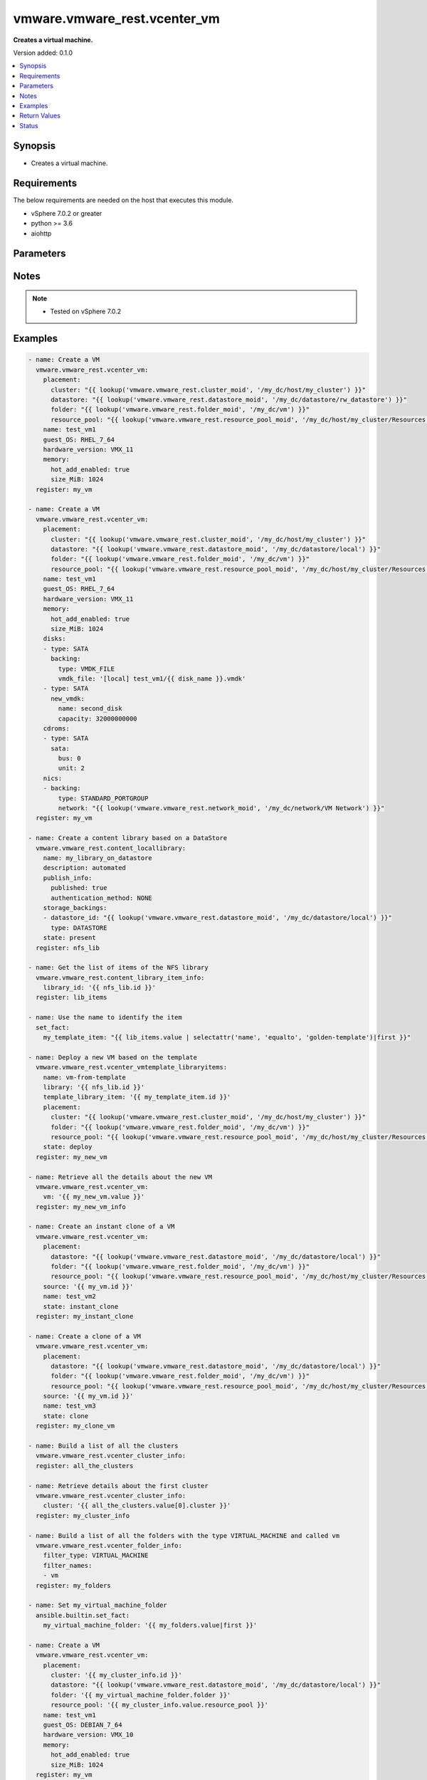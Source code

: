 .. _vmware.vmware_rest.vcenter_vm_module:


*****************************
vmware.vmware_rest.vcenter_vm
*****************************

**Creates a virtual machine.**


Version added: 0.1.0

.. contents::
   :local:
   :depth: 1


Synopsis
--------
- Creates a virtual machine.



Requirements
------------
The below requirements are needed on the host that executes this module.

- vSphere 7.0.2 or greater
- python >= 3.6
- aiohttp


Parameters
----------

.. raw:: html

    <table  border=0 cellpadding=0 class="documentation-table">
        <tr>
            <th colspan="1">Parameter</th>
            <th>Choices/<font color="blue">Defaults</font></th>
            <th width="100%">Comments</th>
        </tr>
            <tr>
                <td colspan="1">
                    <div class="ansibleOptionAnchor" id="parameter-"></div>
                    <b>bios_uuid</b>
                    <a class="ansibleOptionLink" href="#parameter-" title="Permalink to this option"></a>
                    <div style="font-size: small">
                        <span style="color: purple">string</span>
                    </div>
                </td>
                <td>
                </td>
                <td>
                        <div>128-bit SMBIOS UUID of a virtual machine represented as a hexadecimal string in &quot;12345678-abcd-1234-cdef-123456789abc&quot; format.</div>
                </td>
            </tr>
            <tr>
                <td colspan="1">
                    <div class="ansibleOptionAnchor" id="parameter-"></div>
                    <b>boot</b>
                    <a class="ansibleOptionLink" href="#parameter-" title="Permalink to this option"></a>
                    <div style="font-size: small">
                        <span style="color: purple">dictionary</span>
                    </div>
                </td>
                <td>
                </td>
                <td>
                        <div>Boot configuration.</div>
                        <div>Valid attributes are:</div>
                        <div>- <code>type</code> (str): The <code>type</code> defines the valid firmware types for a virtual machine. ([&#x27;present&#x27;])</div>
                        <div>- Accepted values:</div>
                        <div>- BIOS</div>
                        <div>- EFI</div>
                        <div>- <code>efi_legacy_boot</code> (bool): Flag indicating whether to use EFI legacy boot mode. ([&#x27;present&#x27;])</div>
                        <div>- <code>network_protocol</code> (str): The <code>network_protocol</code> defines the valid network boot protocols supported when booting a virtual machine with {@link Type#EFI} firmware over the network. ([&#x27;present&#x27;])</div>
                        <div>- Accepted values:</div>
                        <div>- IPV4</div>
                        <div>- IPV6</div>
                        <div>- <code>delay</code> (int): Delay in milliseconds before beginning the firmware boot process when the virtual machine is powered on.  This delay may be used to provide a time window for users to connect to the virtual machine console and enter BIOS setup mode. ([&#x27;present&#x27;])</div>
                        <div>- <code>retry</code> (bool): Flag indicating whether the virtual machine should automatically retry the boot process after a failure. ([&#x27;present&#x27;])</div>
                        <div>- <code>retry_delay</code> (int): Delay in milliseconds before retrying the boot process after a failure; applicable only when {@link Info#retry} is true. ([&#x27;present&#x27;])</div>
                        <div>- <code>enter_setup_mode</code> (bool): Flag indicating whether the firmware boot process should automatically enter setup mode the next time the virtual machine boots.  Note that this flag will automatically be reset to false once the virtual machine enters setup mode. ([&#x27;present&#x27;])</div>
                </td>
            </tr>
            <tr>
                <td colspan="1">
                    <div class="ansibleOptionAnchor" id="parameter-"></div>
                    <b>boot_devices</b>
                    <a class="ansibleOptionLink" href="#parameter-" title="Permalink to this option"></a>
                    <div style="font-size: small">
                        <span style="color: purple">list</span>
                         / <span style="color: purple">elements=dictionary</span>
                    </div>
                </td>
                <td>
                </td>
                <td>
                        <div>Boot device configuration.</div>
                        <div>Valid attributes are:</div>
                        <div>- <code>type</code> (str): The <code>type</code> defines the valid device types that may be used as bootable devices. ([&#x27;present&#x27;])</div>
                        <div>This key is required with [&#x27;present&#x27;].</div>
                        <div>- Accepted values:</div>
                        <div>- CDROM</div>
                        <div>- DISK</div>
                        <div>- ETHERNET</div>
                        <div>- FLOPPY</div>
                </td>
            </tr>
            <tr>
                <td colspan="1">
                    <div class="ansibleOptionAnchor" id="parameter-"></div>
                    <b>cdroms</b>
                    <a class="ansibleOptionLink" href="#parameter-" title="Permalink to this option"></a>
                    <div style="font-size: small">
                        <span style="color: purple">list</span>
                         / <span style="color: purple">elements=dictionary</span>
                    </div>
                </td>
                <td>
                </td>
                <td>
                        <div>List of CD-ROMs.</div>
                        <div>Valid attributes are:</div>
                        <div>- <code>type</code> (str): The <code>host_bus_adapter_type</code> defines the valid types of host bus adapters that may be used for attaching a Cdrom to a virtual machine. ([&#x27;present&#x27;])</div>
                        <div>- Accepted values:</div>
                        <div>- IDE</div>
                        <div>- SATA</div>
                        <div>- <code>ide</code> (dict): Address for attaching the device to a virtual IDE adapter. ([&#x27;present&#x27;])</div>
                        <div>- Accepted keys:</div>
                        <div>- primary (boolean): Flag specifying whether the device should be attached to the primary or secondary IDE adapter of the virtual machine.</div>
                        <div>- master (boolean): Flag specifying whether the device should be the master or slave device on the IDE adapter.</div>
                        <div>- <code>sata</code> (dict): Address for attaching the device to a virtual SATA adapter. ([&#x27;present&#x27;])</div>
                        <div>- Accepted keys:</div>
                        <div>- bus (integer): Bus number of the adapter to which the device should be attached.</div>
                        <div>- unit (integer): Unit number of the device.</div>
                        <div>- <code>backing</code> (dict): Physical resource backing for the virtual CD-ROM device. ([&#x27;present&#x27;])</div>
                        <div>- Accepted keys:</div>
                        <div>- type (string): The <code>backing_type</code> defines the valid backing types for a virtual CD-ROM device.</div>
                        <div>Accepted value for this field:</div>
                        <div>- <code>CLIENT_DEVICE</code></div>
                        <div>- <code>HOST_DEVICE</code></div>
                        <div>- <code>ISO_FILE</code></div>
                        <div>- iso_file (string): Path of the image file that should be used as the virtual CD-ROM device backing.</div>
                        <div>- host_device (string): Name of the device that should be used as the virtual CD-ROM device backing.</div>
                        <div>- device_access_type (string): The <code>device_access_type</code> defines the valid device access types for a physical device packing of a virtual CD-ROM device.</div>
                        <div>Accepted value for this field:</div>
                        <div>- <code>EMULATION</code></div>
                        <div>- <code>PASSTHRU</code></div>
                        <div>- <code>PASSTHRU_EXCLUSIVE</code></div>
                        <div>- <code>start_connected</code> (bool): Flag indicating whether the virtual device should be connected whenever the virtual machine is powered on. ([&#x27;present&#x27;])</div>
                        <div>- <code>allow_guest_control</code> (bool): Flag indicating whether the guest can connect and disconnect the device. ([&#x27;present&#x27;])</div>
                </td>
            </tr>
            <tr>
                <td colspan="1">
                    <div class="ansibleOptionAnchor" id="parameter-"></div>
                    <b>cpu</b>
                    <a class="ansibleOptionLink" href="#parameter-" title="Permalink to this option"></a>
                    <div style="font-size: small">
                        <span style="color: purple">dictionary</span>
                    </div>
                </td>
                <td>
                </td>
                <td>
                        <div>CPU configuration.</div>
                        <div>Valid attributes are:</div>
                        <div>- <code>count</code> (int): New number of CPU cores.  The number of CPU cores in the virtual machine must be a multiple of the number of cores per socket. The supported range of CPU counts is constrained by the configured guest operating system and virtual hardware version of the virtual machine. If the virtual machine is running, the number of CPU cores may only be increased if {@link Info#hotAddEnabled} is true, and may only be decreased if {@link Info#hotRemoveEnabled} is true. ([&#x27;present&#x27;])</div>
                        <div>- <code>cores_per_socket</code> (int): New number of CPU cores per socket.  The number of CPU cores in the virtual machine must be a multiple of the number of cores per socket. ([&#x27;present&#x27;])</div>
                        <div>- <code>hot_add_enabled</code> (bool): Flag indicating whether adding CPUs while the virtual machine is running is enabled. This field may only be modified if the virtual machine is powered off. ([&#x27;present&#x27;])</div>
                        <div>- <code>hot_remove_enabled</code> (bool): Flag indicating whether removing CPUs while the virtual machine is running is enabled. This field may only be modified if the virtual machine is powered off. ([&#x27;present&#x27;])</div>
                </td>
            </tr>
            <tr>
                <td colspan="1">
                    <div class="ansibleOptionAnchor" id="parameter-"></div>
                    <b>datastore</b>
                    <a class="ansibleOptionLink" href="#parameter-" title="Permalink to this option"></a>
                    <div style="font-size: small">
                        <span style="color: purple">string</span>
                    </div>
                </td>
                <td>
                </td>
                <td>
                        <div>Identifier of the datastore on which the virtual machine&#x27;s configuration state is stored.</div>
                </td>
            </tr>
            <tr>
                <td colspan="1">
                    <div class="ansibleOptionAnchor" id="parameter-"></div>
                    <b>datastore_path</b>
                    <a class="ansibleOptionLink" href="#parameter-" title="Permalink to this option"></a>
                    <div style="font-size: small">
                        <span style="color: purple">string</span>
                    </div>
                </td>
                <td>
                </td>
                <td>
                        <div>Datastore path for the virtual machine&#x27;s configuration file in the format &quot;[datastore name] path&quot;.  For example &quot;[storage1] Test-VM/Test-VM.vmx&quot;.</div>
                </td>
            </tr>
            <tr>
                <td colspan="1">
                    <div class="ansibleOptionAnchor" id="parameter-"></div>
                    <b>disconnect_all_nics</b>
                    <a class="ansibleOptionLink" href="#parameter-" title="Permalink to this option"></a>
                    <div style="font-size: small">
                        <span style="color: purple">boolean</span>
                    </div>
                </td>
                <td>
                        <ul style="margin: 0; padding: 0"><b>Choices:</b>
                                    <li>no</li>
                                    <li>yes</li>
                        </ul>
                </td>
                <td>
                        <div>Indicates whether all NICs on the destination virtual machine should be disconnected from the newtwork</div>
                </td>
            </tr>
            <tr>
                <td colspan="1">
                    <div class="ansibleOptionAnchor" id="parameter-"></div>
                    <b>disks</b>
                    <a class="ansibleOptionLink" href="#parameter-" title="Permalink to this option"></a>
                    <div style="font-size: small">
                        <span style="color: purple">list</span>
                         / <span style="color: purple">elements=dictionary</span>
                    </div>
                </td>
                <td>
                </td>
                <td>
                        <div>Individual disk relocation map.</div>
                        <div>Valid attributes are:</div>
                        <div>- <code>type</code> (str): The <code>host_bus_adapter_type</code> defines the valid types of host bus adapters that may be used for attaching a virtual storage device to a virtual machine. ([&#x27;present&#x27;])</div>
                        <div>- Accepted values:</div>
                        <div>- IDE</div>
                        <div>- SATA</div>
                        <div>- SCSI</div>
                        <div>- <code>ide</code> (dict): Address for attaching the device to a virtual IDE adapter. ([&#x27;present&#x27;])</div>
                        <div>- Accepted keys:</div>
                        <div>- primary (boolean): Flag specifying whether the device should be attached to the primary or secondary IDE adapter of the virtual machine.</div>
                        <div>- master (boolean): Flag specifying whether the device should be the master or slave device on the IDE adapter.</div>
                        <div>- <code>scsi</code> (dict): Address for attaching the device to a virtual SCSI adapter. ([&#x27;present&#x27;])</div>
                        <div>- Accepted keys:</div>
                        <div>- bus (integer): Bus number of the adapter to which the device should be attached.</div>
                        <div>- unit (integer): Unit number of the device.</div>
                        <div>- <code>sata</code> (dict): Address for attaching the device to a virtual SATA adapter. ([&#x27;present&#x27;])</div>
                        <div>- Accepted keys:</div>
                        <div>- bus (integer): Bus number of the adapter to which the device should be attached.</div>
                        <div>- unit (integer): Unit number of the device.</div>
                        <div>- <code>backing</code> (dict): Existing physical resource backing for the virtual disk. Exactly one of <code>#backing</code> or <code>#new_vmdk</code> must be specified. ([&#x27;present&#x27;])</div>
                        <div>- Accepted keys:</div>
                        <div>- type (string): The <code>backing_type</code> defines the valid backing types for a virtual disk.</div>
                        <div>Accepted value for this field:</div>
                        <div>- <code>VMDK_FILE</code></div>
                        <div>- vmdk_file (string): Path of the VMDK file backing the virtual disk.</div>
                        <div>- <code>new_vmdk</code> (dict): Specification for creating a new VMDK backing for the virtual disk.  Exactly one of <code>#backing</code> or <code>#new_vmdk</code> must be specified. ([&#x27;present&#x27;])</div>
                        <div>- Accepted keys:</div>
                        <div>- name (string): Base name of the VMDK file.  The name should not include the &#x27;.vmdk&#x27; file extension.</div>
                        <div>- capacity (integer): Capacity of the virtual disk backing in bytes.</div>
                        <div>- storage_policy (object): The <code>storage_policy_spec</code> {@term structure} contains information about the storage policy that is to be associated the with VMDK file.</div>
                </td>
            </tr>
            <tr>
                <td colspan="1">
                    <div class="ansibleOptionAnchor" id="parameter-"></div>
                    <b>disks_to_remove</b>
                    <a class="ansibleOptionLink" href="#parameter-" title="Permalink to this option"></a>
                    <div style="font-size: small">
                        <span style="color: purple">list</span>
                         / <span style="color: purple">elements=string</span>
                    </div>
                </td>
                <td>
                </td>
                <td>
                        <div>Set of Disks to Remove.</div>
                </td>
            </tr>
            <tr>
                <td colspan="1">
                    <div class="ansibleOptionAnchor" id="parameter-"></div>
                    <b>disks_to_update</b>
                    <a class="ansibleOptionLink" href="#parameter-" title="Permalink to this option"></a>
                    <div style="font-size: small">
                        <span style="color: purple">dictionary</span>
                    </div>
                </td>
                <td>
                </td>
                <td>
                        <div>Map of Disks to Update.</div>
                </td>
            </tr>
            <tr>
                <td colspan="1">
                    <div class="ansibleOptionAnchor" id="parameter-"></div>
                    <b>floppies</b>
                    <a class="ansibleOptionLink" href="#parameter-" title="Permalink to this option"></a>
                    <div style="font-size: small">
                        <span style="color: purple">list</span>
                         / <span style="color: purple">elements=dictionary</span>
                    </div>
                </td>
                <td>
                </td>
                <td>
                        <div>List of floppy drives.</div>
                        <div>Valid attributes are:</div>
                        <div>- <code>backing</code> (dict): Physical resource backing for the virtual floppy drive. ([&#x27;present&#x27;])</div>
                        <div>- Accepted keys:</div>
                        <div>- type (string): The <code>backing_type</code> defines the valid backing types for a virtual floppy drive.</div>
                        <div>Accepted value for this field:</div>
                        <div>- <code>CLIENT_DEVICE</code></div>
                        <div>- <code>HOST_DEVICE</code></div>
                        <div>- <code>IMAGE_FILE</code></div>
                        <div>- image_file (string): Path of the image file that should be used as the virtual floppy drive backing.</div>
                        <div>- host_device (string): Name of the device that should be used as the virtual floppy drive backing.</div>
                        <div>- <code>start_connected</code> (bool): Flag indicating whether the virtual device should be connected whenever the virtual machine is powered on. ([&#x27;present&#x27;])</div>
                        <div>- <code>allow_guest_control</code> (bool): Flag indicating whether the guest can connect and disconnect the device. ([&#x27;present&#x27;])</div>
                </td>
            </tr>
            <tr>
                <td colspan="1">
                    <div class="ansibleOptionAnchor" id="parameter-"></div>
                    <b>guest_customization_spec</b>
                    <a class="ansibleOptionLink" href="#parameter-" title="Permalink to this option"></a>
                    <div style="font-size: small">
                        <span style="color: purple">dictionary</span>
                    </div>
                </td>
                <td>
                </td>
                <td>
                        <div>Guest customization spec to apply to the virtual machine after the virtual machine is deployed.</div>
                        <div>Valid attributes are:</div>
                        <div>- <code>name</code> (str): Name of the customization specification. ([&#x27;clone&#x27;])</div>
                </td>
            </tr>
            <tr>
                <td colspan="1">
                    <div class="ansibleOptionAnchor" id="parameter-"></div>
                    <b>guest_OS</b>
                    <a class="ansibleOptionLink" href="#parameter-" title="Permalink to this option"></a>
                    <div style="font-size: small">
                        <span style="color: purple">string</span>
                    </div>
                </td>
                <td>
                        <ul style="margin: 0; padding: 0"><b>Choices:</b>
                                    <li>AMAZONLINUX2_64</li>
                                    <li>AMAZONLINUX3_64</li>
                                    <li>ASIANUX_3</li>
                                    <li>ASIANUX_3_64</li>
                                    <li>ASIANUX_4</li>
                                    <li>ASIANUX_4_64</li>
                                    <li>ASIANUX_5_64</li>
                                    <li>ASIANUX_7_64</li>
                                    <li>ASIANUX_8_64</li>
                                    <li>ASIANUX_9_64</li>
                                    <li>CENTOS</li>
                                    <li>CENTOS_6</li>
                                    <li>CENTOS_64</li>
                                    <li>CENTOS_6_64</li>
                                    <li>CENTOS_7</li>
                                    <li>CENTOS_7_64</li>
                                    <li>CENTOS_8_64</li>
                                    <li>CENTOS_9_64</li>
                                    <li>COREOS_64</li>
                                    <li>CRXPOD_1</li>
                                    <li>DARWIN</li>
                                    <li>DARWIN_10</li>
                                    <li>DARWIN_10_64</li>
                                    <li>DARWIN_11</li>
                                    <li>DARWIN_11_64</li>
                                    <li>DARWIN_12_64</li>
                                    <li>DARWIN_13_64</li>
                                    <li>DARWIN_14_64</li>
                                    <li>DARWIN_15_64</li>
                                    <li>DARWIN_16_64</li>
                                    <li>DARWIN_17_64</li>
                                    <li>DARWIN_18_64</li>
                                    <li>DARWIN_19_64</li>
                                    <li>DARWIN_20_64</li>
                                    <li>DARWIN_21_64</li>
                                    <li>DARWIN_64</li>
                                    <li>DEBIAN_10</li>
                                    <li>DEBIAN_10_64</li>
                                    <li>DEBIAN_11</li>
                                    <li>DEBIAN_11_64</li>
                                    <li>DEBIAN_4</li>
                                    <li>DEBIAN_4_64</li>
                                    <li>DEBIAN_5</li>
                                    <li>DEBIAN_5_64</li>
                                    <li>DEBIAN_6</li>
                                    <li>DEBIAN_6_64</li>
                                    <li>DEBIAN_7</li>
                                    <li>DEBIAN_7_64</li>
                                    <li>DEBIAN_8</li>
                                    <li>DEBIAN_8_64</li>
                                    <li>DEBIAN_9</li>
                                    <li>DEBIAN_9_64</li>
                                    <li>DOS</li>
                                    <li>ECOMSTATION</li>
                                    <li>ECOMSTATION_2</li>
                                    <li>FEDORA</li>
                                    <li>FEDORA_64</li>
                                    <li>FREEBSD</li>
                                    <li>FREEBSD_11</li>
                                    <li>FREEBSD_11_64</li>
                                    <li>FREEBSD_12</li>
                                    <li>FREEBSD_12_64</li>
                                    <li>FREEBSD_13</li>
                                    <li>FREEBSD_13_64</li>
                                    <li>FREEBSD_64</li>
                                    <li>GENERIC_LINUX</li>
                                    <li>MANDRAKE</li>
                                    <li>MANDRIVA</li>
                                    <li>MANDRIVA_64</li>
                                    <li>NETWARE_4</li>
                                    <li>NETWARE_5</li>
                                    <li>NETWARE_6</li>
                                    <li>NLD_9</li>
                                    <li>OES</li>
                                    <li>OPENSERVER_5</li>
                                    <li>OPENSERVER_6</li>
                                    <li>OPENSUSE</li>
                                    <li>OPENSUSE_64</li>
                                    <li>ORACLE_LINUX</li>
                                    <li>ORACLE_LINUX_6</li>
                                    <li>ORACLE_LINUX_64</li>
                                    <li>ORACLE_LINUX_6_64</li>
                                    <li>ORACLE_LINUX_7</li>
                                    <li>ORACLE_LINUX_7_64</li>
                                    <li>ORACLE_LINUX_8_64</li>
                                    <li>ORACLE_LINUX_9_64</li>
                                    <li>OS2</li>
                                    <li>OTHER</li>
                                    <li>OTHER_24X_LINUX</li>
                                    <li>OTHER_24X_LINUX_64</li>
                                    <li>OTHER_26X_LINUX</li>
                                    <li>OTHER_26X_LINUX_64</li>
                                    <li>OTHER_3X_LINUX</li>
                                    <li>OTHER_3X_LINUX_64</li>
                                    <li>OTHER_4X_LINUX</li>
                                    <li>OTHER_4X_LINUX_64</li>
                                    <li>OTHER_5X_LINUX</li>
                                    <li>OTHER_5X_LINUX_64</li>
                                    <li>OTHER_64</li>
                                    <li>OTHER_LINUX</li>
                                    <li>OTHER_LINUX_64</li>
                                    <li>REDHAT</li>
                                    <li>RHEL_2</li>
                                    <li>RHEL_3</li>
                                    <li>RHEL_3_64</li>
                                    <li>RHEL_4</li>
                                    <li>RHEL_4_64</li>
                                    <li>RHEL_5</li>
                                    <li>RHEL_5_64</li>
                                    <li>RHEL_6</li>
                                    <li>RHEL_6_64</li>
                                    <li>RHEL_7</li>
                                    <li>RHEL_7_64</li>
                                    <li>RHEL_8_64</li>
                                    <li>RHEL_9_64</li>
                                    <li>SJDS</li>
                                    <li>SLES</li>
                                    <li>SLES_10</li>
                                    <li>SLES_10_64</li>
                                    <li>SLES_11</li>
                                    <li>SLES_11_64</li>
                                    <li>SLES_12</li>
                                    <li>SLES_12_64</li>
                                    <li>SLES_15_64</li>
                                    <li>SLES_16_64</li>
                                    <li>SLES_64</li>
                                    <li>SOLARIS_10</li>
                                    <li>SOLARIS_10_64</li>
                                    <li>SOLARIS_11_64</li>
                                    <li>SOLARIS_6</li>
                                    <li>SOLARIS_7</li>
                                    <li>SOLARIS_8</li>
                                    <li>SOLARIS_9</li>
                                    <li>SUSE</li>
                                    <li>SUSE_64</li>
                                    <li>TURBO_LINUX</li>
                                    <li>TURBO_LINUX_64</li>
                                    <li>UBUNTU</li>
                                    <li>UBUNTU_64</li>
                                    <li>UNIXWARE_7</li>
                                    <li>VMKERNEL</li>
                                    <li>VMKERNEL_5</li>
                                    <li>VMKERNEL_6</li>
                                    <li>VMKERNEL_65</li>
                                    <li>VMKERNEL_7</li>
                                    <li>VMWARE_PHOTON_64</li>
                                    <li>WINDOWS_7</li>
                                    <li>WINDOWS_7_64</li>
                                    <li>WINDOWS_7_SERVER_64</li>
                                    <li>WINDOWS_8</li>
                                    <li>WINDOWS_8_64</li>
                                    <li>WINDOWS_8_SERVER_64</li>
                                    <li>WINDOWS_9</li>
                                    <li>WINDOWS_9_64</li>
                                    <li>WINDOWS_9_SERVER_64</li>
                                    <li>WINDOWS_HYPERV</li>
                                    <li>WINDOWS_SERVER_2019</li>
                                    <li>WINDOWS_SERVER_2021</li>
                                    <li>WIN_2000_ADV_SERV</li>
                                    <li>WIN_2000_PRO</li>
                                    <li>WIN_2000_SERV</li>
                                    <li>WIN_31</li>
                                    <li>WIN_95</li>
                                    <li>WIN_98</li>
                                    <li>WIN_LONGHORN</li>
                                    <li>WIN_LONGHORN_64</li>
                                    <li>WIN_ME</li>
                                    <li>WIN_NET_BUSINESS</li>
                                    <li>WIN_NET_DATACENTER</li>
                                    <li>WIN_NET_DATACENTER_64</li>
                                    <li>WIN_NET_ENTERPRISE</li>
                                    <li>WIN_NET_ENTERPRISE_64</li>
                                    <li>WIN_NET_STANDARD</li>
                                    <li>WIN_NET_STANDARD_64</li>
                                    <li>WIN_NET_WEB</li>
                                    <li>WIN_NT</li>
                                    <li>WIN_VISTA</li>
                                    <li>WIN_VISTA_64</li>
                                    <li>WIN_XP_HOME</li>
                                    <li>WIN_XP_PRO</li>
                                    <li>WIN_XP_PRO_64</li>
                        </ul>
                </td>
                <td>
                        <div>The <code>guest_o_s</code> defines the valid guest operating system types used for configuring a virtual machine. Required with <em>state=[&#x27;present&#x27;]</em></div>
                </td>
            </tr>
            <tr>
                <td colspan="1">
                    <div class="ansibleOptionAnchor" id="parameter-"></div>
                    <b>hardware_version</b>
                    <a class="ansibleOptionLink" href="#parameter-" title="Permalink to this option"></a>
                    <div style="font-size: small">
                        <span style="color: purple">string</span>
                    </div>
                </td>
                <td>
                        <ul style="margin: 0; padding: 0"><b>Choices:</b>
                                    <li>VMX_03</li>
                                    <li>VMX_04</li>
                                    <li>VMX_06</li>
                                    <li>VMX_07</li>
                                    <li>VMX_08</li>
                                    <li>VMX_09</li>
                                    <li>VMX_10</li>
                                    <li>VMX_11</li>
                                    <li>VMX_12</li>
                                    <li>VMX_13</li>
                                    <li>VMX_14</li>
                                    <li>VMX_15</li>
                                    <li>VMX_16</li>
                                    <li>VMX_17</li>
                                    <li>VMX_18</li>
                                    <li>VMX_19</li>
                        </ul>
                </td>
                <td>
                        <div>The <code>version</code> defines the valid virtual hardware versions for a virtual machine. See https://kb.vmware.com/s/article/1003746 (Virtual machine hardware versions (1003746)).</div>
                </td>
            </tr>
            <tr>
                <td colspan="1">
                    <div class="ansibleOptionAnchor" id="parameter-"></div>
                    <b>memory</b>
                    <a class="ansibleOptionLink" href="#parameter-" title="Permalink to this option"></a>
                    <div style="font-size: small">
                        <span style="color: purple">dictionary</span>
                    </div>
                </td>
                <td>
                </td>
                <td>
                        <div>Memory configuration.</div>
                        <div>Valid attributes are:</div>
                        <div>- <code>size_MiB</code> (int): New memory size in mebibytes. The supported range of memory sizes is constrained by the configured guest operating system and virtual hardware version of the virtual machine. If the virtual machine is running, this value may only be changed if {@link Info#hotAddEnabled} is true, and the new memory size must satisfy the constraints specified by {@link Info#hotAddIncrementSizeMiB} and {@link Info#hotAddLimitMiB}. ([&#x27;present&#x27;])</div>
                        <div>- <code>hot_add_enabled</code> (bool): Flag indicating whether adding memory while the virtual machine is running should be enabled. Some guest operating systems may consume more resources or perform less efficiently when they run on hardware that supports adding memory while the machine is running. This field may only be modified if the virtual machine is not powered on. ([&#x27;present&#x27;])</div>
                </td>
            </tr>
            <tr>
                <td colspan="1">
                    <div class="ansibleOptionAnchor" id="parameter-"></div>
                    <b>name</b>
                    <a class="ansibleOptionLink" href="#parameter-" title="Permalink to this option"></a>
                    <div style="font-size: small">
                        <span style="color: purple">string</span>
                    </div>
                </td>
                <td>
                </td>
                <td>
                        <div>Name of the new virtual machine.</div>
                </td>
            </tr>
            <tr>
                <td colspan="1">
                    <div class="ansibleOptionAnchor" id="parameter-"></div>
                    <b>nics</b>
                    <a class="ansibleOptionLink" href="#parameter-" title="Permalink to this option"></a>
                    <div style="font-size: small">
                        <span style="color: purple">list</span>
                         / <span style="color: purple">elements=dictionary</span>
                    </div>
                </td>
                <td>
                </td>
                <td>
                        <div>List of Ethernet adapters.</div>
                        <div>Valid attributes are:</div>
                        <div>- <code>type</code> (str): The <code>emulation_type</code> defines the valid emulation types for a virtual Ethernet adapter. ([&#x27;present&#x27;])</div>
                        <div>- Accepted values:</div>
                        <div>- E1000</div>
                        <div>- E1000E</div>
                        <div>- PCNET32</div>
                        <div>- VMXNET</div>
                        <div>- VMXNET2</div>
                        <div>- VMXNET3</div>
                        <div>- <code>upt_compatibility_enabled</code> (bool): Flag indicating whether Universal Pass-Through (UPT) compatibility is enabled on this virtual Ethernet adapter. ([&#x27;present&#x27;])</div>
                        <div>- <code>mac_type</code> (str): The <code>mac_address_type</code> defines the valid MAC address origins for a virtual Ethernet adapter. ([&#x27;present&#x27;])</div>
                        <div>- Accepted values:</div>
                        <div>- ASSIGNED</div>
                        <div>- GENERATED</div>
                        <div>- MANUAL</div>
                        <div>- <code>mac_address</code> (str): MAC address. ([&#x27;present&#x27;])</div>
                        <div>- <code>pci_slot_number</code> (int): Address of the virtual Ethernet adapter on the PCI bus.  If the PCI address is invalid, the server will change when it the VM is started or as the device is hot added. ([&#x27;present&#x27;])</div>
                        <div>- <code>wake_on_lan_enabled</code> (bool): Flag indicating whether wake-on-LAN is enabled on this virtual Ethernet adapter. ([&#x27;present&#x27;])</div>
                        <div>- <code>backing</code> (dict): Physical resource backing for the virtual Ethernet adapter. ([&#x27;present&#x27;])</div>
                        <div>- Accepted keys:</div>
                        <div>- type (string): The <code>backing_type</code> defines the valid backing types for a virtual Ethernet adapter.</div>
                        <div>Accepted value for this field:</div>
                        <div>- <code>DISTRIBUTED_PORTGROUP</code></div>
                        <div>- <code>HOST_DEVICE</code></div>
                        <div>- <code>OPAQUE_NETWORK</code></div>
                        <div>- <code>STANDARD_PORTGROUP</code></div>
                        <div>- network (string): Identifier of the network that backs the virtual Ethernet adapter.</div>
                        <div>- distributed_port (string): Key of the distributed virtual port that backs the virtual Ethernet adapter.  Depending on the type of the Portgroup, the port may be specified using this field. If the portgroup type is early-binding (also known as static), a port is assigned when the Ethernet adapter is configured to use the port. The port may be either automatically or specifically assigned based on the value of this field. If the portgroup type is ephemeral, the port is created and assigned to a virtual machine when it is powered on and the Ethernet adapter is connected.  This field cannot be specified as no free ports exist before use.</div>
                        <div>- <code>start_connected</code> (bool): Flag indicating whether the virtual device should be connected whenever the virtual machine is powered on. ([&#x27;present&#x27;])</div>
                        <div>- <code>allow_guest_control</code> (bool): Flag indicating whether the guest can connect and disconnect the device. ([&#x27;present&#x27;])</div>
                </td>
            </tr>
            <tr>
                <td colspan="1">
                    <div class="ansibleOptionAnchor" id="parameter-"></div>
                    <b>nics_to_update</b>
                    <a class="ansibleOptionLink" href="#parameter-" title="Permalink to this option"></a>
                    <div style="font-size: small">
                        <span style="color: purple">dictionary</span>
                    </div>
                </td>
                <td>
                </td>
                <td>
                        <div>Map of NICs to update.</div>
                </td>
            </tr>
            <tr>
                <td colspan="1">
                    <div class="ansibleOptionAnchor" id="parameter-"></div>
                    <b>parallel_ports</b>
                    <a class="ansibleOptionLink" href="#parameter-" title="Permalink to this option"></a>
                    <div style="font-size: small">
                        <span style="color: purple">list</span>
                         / <span style="color: purple">elements=dictionary</span>
                    </div>
                </td>
                <td>
                </td>
                <td>
                        <div>List of parallel ports.</div>
                        <div>Valid attributes are:</div>
                        <div>- <code>backing</code> (dict): Physical resource backing for the virtual parallel port. ([&#x27;present&#x27;])</div>
                        <div>- Accepted keys:</div>
                        <div>- type (string): The <code>backing_type</code> defines the valid backing types for a virtual parallel port.</div>
                        <div>Accepted value for this field:</div>
                        <div>- <code>FILE</code></div>
                        <div>- <code>HOST_DEVICE</code></div>
                        <div>- file (string): Path of the file that should be used as the virtual parallel port backing.</div>
                        <div>- host_device (string): Name of the device that should be used as the virtual parallel port backing.</div>
                        <div>- <code>start_connected</code> (bool): Flag indicating whether the virtual device should be connected whenever the virtual machine is powered on. ([&#x27;present&#x27;])</div>
                        <div>- <code>allow_guest_control</code> (bool): Flag indicating whether the guest can connect and disconnect the device. ([&#x27;present&#x27;])</div>
                </td>
            </tr>
            <tr>
                <td colspan="1">
                    <div class="ansibleOptionAnchor" id="parameter-"></div>
                    <b>parallel_ports_to_update</b>
                    <a class="ansibleOptionLink" href="#parameter-" title="Permalink to this option"></a>
                    <div style="font-size: small">
                        <span style="color: purple">dictionary</span>
                    </div>
                </td>
                <td>
                </td>
                <td>
                        <div>Map of parallel ports to Update.</div>
                </td>
            </tr>
            <tr>
                <td colspan="1">
                    <div class="ansibleOptionAnchor" id="parameter-"></div>
                    <b>path</b>
                    <a class="ansibleOptionLink" href="#parameter-" title="Permalink to this option"></a>
                    <div style="font-size: small">
                        <span style="color: purple">string</span>
                    </div>
                </td>
                <td>
                </td>
                <td>
                        <div>Path to the virtual machine&#x27;s configuration file on the datastore corresponding to {@link #datastore).</div>
                </td>
            </tr>
            <tr>
                <td colspan="1">
                    <div class="ansibleOptionAnchor" id="parameter-"></div>
                    <b>placement</b>
                    <a class="ansibleOptionLink" href="#parameter-" title="Permalink to this option"></a>
                    <div style="font-size: small">
                        <span style="color: purple">dictionary</span>
                    </div>
                </td>
                <td>
                </td>
                <td>
                        <div>Virtual machine placement information.</div>
                        <div>Valid attributes are:</div>
                        <div>- <code>folder</code> (str): Virtual machine folder into which the virtual machine should be placed. ([&#x27;clone&#x27;, &#x27;instant_clone&#x27;, &#x27;present&#x27;, &#x27;register&#x27;, &#x27;relocate&#x27;])</div>
                        <div>- <code>resource_pool</code> (str): Resource pool into which the virtual machine should be placed. ([&#x27;clone&#x27;, &#x27;instant_clone&#x27;, &#x27;present&#x27;, &#x27;register&#x27;, &#x27;relocate&#x27;])</div>
                        <div>- <code>host</code> (str): Host onto which the virtual machine should be placed. If <code>#host</code> and <code>#resource_pool</code> are both specified, <code>#resource_pool</code> must belong to <code>#host</code>. If <code>#host</code> and <code>#cluster</code> are both specified, <code>#host</code> must be a member of <code>#cluster</code>. ([&#x27;clone&#x27;, &#x27;present&#x27;, &#x27;register&#x27;, &#x27;relocate&#x27;])</div>
                        <div>- <code>cluster</code> (str): Cluster into which the virtual machine should be placed. If <code>#cluster</code> and <code>#resource_pool</code> are both specified, <code>#resource_pool</code> must belong to <code>#cluster</code>. If <code>#cluster</code> and <code>#host</code> are both specified, <code>#host</code> must be a member of <code>#cluster</code>. ([&#x27;clone&#x27;, &#x27;present&#x27;, &#x27;register&#x27;, &#x27;relocate&#x27;])</div>
                        <div>- <code>datastore</code> (str): Datastore on which the virtual machine&#x27;s configuration state should be stored.  This datastore will also be used for any virtual disks that are associated with the virtual machine, unless individually overridden. ([&#x27;clone&#x27;, &#x27;instant_clone&#x27;, &#x27;present&#x27;, &#x27;relocate&#x27;])</div>
                </td>
            </tr>
            <tr>
                <td colspan="1">
                    <div class="ansibleOptionAnchor" id="parameter-"></div>
                    <b>power_on</b>
                    <a class="ansibleOptionLink" href="#parameter-" title="Permalink to this option"></a>
                    <div style="font-size: small">
                        <span style="color: purple">boolean</span>
                    </div>
                </td>
                <td>
                        <ul style="margin: 0; padding: 0"><b>Choices:</b>
                                    <li>no</li>
                                    <li>yes</li>
                        </ul>
                </td>
                <td>
                        <div>Attempt to perform a {@link #powerOn} after clone.</div>
                </td>
            </tr>
            <tr>
                <td colspan="1">
                    <div class="ansibleOptionAnchor" id="parameter-"></div>
                    <b>sata_adapters</b>
                    <a class="ansibleOptionLink" href="#parameter-" title="Permalink to this option"></a>
                    <div style="font-size: small">
                        <span style="color: purple">list</span>
                         / <span style="color: purple">elements=dictionary</span>
                    </div>
                </td>
                <td>
                </td>
                <td>
                        <div>List of SATA adapters.</div>
                        <div>Valid attributes are:</div>
                        <div>- <code>type</code> (str): The <code>type</code> defines the valid emulation types for a virtual SATA adapter. ([&#x27;present&#x27;])</div>
                        <div>- Accepted values:</div>
                        <div>- AHCI</div>
                        <div>- <code>bus</code> (int): SATA bus number. ([&#x27;present&#x27;])</div>
                        <div>- <code>pci_slot_number</code> (int): Address of the SATA adapter on the PCI bus. ([&#x27;present&#x27;])</div>
                </td>
            </tr>
            <tr>
                <td colspan="1">
                    <div class="ansibleOptionAnchor" id="parameter-"></div>
                    <b>scsi_adapters</b>
                    <a class="ansibleOptionLink" href="#parameter-" title="Permalink to this option"></a>
                    <div style="font-size: small">
                        <span style="color: purple">list</span>
                         / <span style="color: purple">elements=dictionary</span>
                    </div>
                </td>
                <td>
                </td>
                <td>
                        <div>List of SCSI adapters.</div>
                        <div>Valid attributes are:</div>
                        <div>- <code>type</code> (str): The <code>type</code> defines the valid emulation types for a virtual SCSI adapter. ([&#x27;present&#x27;])</div>
                        <div>- Accepted values:</div>
                        <div>- BUSLOGIC</div>
                        <div>- LSILOGIC</div>
                        <div>- LSILOGICSAS</div>
                        <div>- PVSCSI</div>
                        <div>- <code>bus</code> (int): SCSI bus number. ([&#x27;present&#x27;])</div>
                        <div>- <code>pci_slot_number</code> (int): Address of the SCSI adapter on the PCI bus.  If the PCI address is invalid, the server will change it when the VM is started or as the device is hot added. ([&#x27;present&#x27;])</div>
                        <div>- <code>sharing</code> (str): The <code>sharing</code> defines the valid bus sharing modes for a virtual SCSI adapter. ([&#x27;present&#x27;])</div>
                        <div>- Accepted values:</div>
                        <div>- NONE</div>
                        <div>- PHYSICAL</div>
                        <div>- VIRTUAL</div>
                </td>
            </tr>
            <tr>
                <td colspan="1">
                    <div class="ansibleOptionAnchor" id="parameter-"></div>
                    <b>serial_ports</b>
                    <a class="ansibleOptionLink" href="#parameter-" title="Permalink to this option"></a>
                    <div style="font-size: small">
                        <span style="color: purple">list</span>
                         / <span style="color: purple">elements=dictionary</span>
                    </div>
                </td>
                <td>
                </td>
                <td>
                        <div>List of serial ports.</div>
                        <div>Valid attributes are:</div>
                        <div>- <code>yield_on_poll</code> (bool): CPU yield behavior. If set to true, the virtual machine will periodically relinquish the processor if its sole task is polling the virtual serial port. The amount of time it takes to regain the processor will depend on the degree of other virtual machine activity on the host. ([&#x27;present&#x27;])</div>
                        <div>- <code>backing</code> (dict): Physical resource backing for the virtual serial port. ([&#x27;present&#x27;])</div>
                        <div>- Accepted keys:</div>
                        <div>- type (string): The <code>backing_type</code> defines the valid backing types for a virtual serial port.</div>
                        <div>Accepted value for this field:</div>
                        <div>- <code>FILE</code></div>
                        <div>- <code>HOST_DEVICE</code></div>
                        <div>- <code>NETWORK_CLIENT</code></div>
                        <div>- <code>NETWORK_SERVER</code></div>
                        <div>- <code>PIPE_CLIENT</code></div>
                        <div>- <code>PIPE_SERVER</code></div>
                        <div>- file (string): Path of the file backing the virtual serial port.</div>
                        <div>- host_device (string): Name of the device backing the virtual serial port. &lt;p&gt;</div>
                        <div>- pipe (string): Name of the pipe backing the virtual serial port.</div>
                        <div>- no_rx_loss (boolean): Flag that enables optimized data transfer over the pipe. When the value is true, the host buffers data to prevent data overrun.  This allows the virtual machine to read all of the data transferred over the pipe with no data loss.</div>
                        <div>- network_location (string): URI specifying the location of the network service backing the virtual serial port. &lt;ul&gt; &lt;li&gt;If {@link #type} is {@link BackingType#NETWORK_SERVER}, this field is the location used by clients to connect to this server.  The hostname part of the URI should either be empty or should specify the address of the host on which the virtual machine is running.&lt;/li&gt; &lt;li&gt;If {@link #type} is {@link BackingType#NETWORK_CLIENT}, this field is the location used by the virtual machine to connect to the remote server.&lt;/li&gt; &lt;/ul&gt;</div>
                        <div>- proxy (string): Proxy service that provides network access to the network backing.  If set, the virtual machine initiates a connection with the proxy service and forwards the traffic to the proxy.</div>
                        <div>- <code>start_connected</code> (bool): Flag indicating whether the virtual device should be connected whenever the virtual machine is powered on. ([&#x27;present&#x27;])</div>
                        <div>- <code>allow_guest_control</code> (bool): Flag indicating whether the guest can connect and disconnect the device. ([&#x27;present&#x27;])</div>
                </td>
            </tr>
            <tr>
                <td colspan="1">
                    <div class="ansibleOptionAnchor" id="parameter-"></div>
                    <b>serial_ports_to_update</b>
                    <a class="ansibleOptionLink" href="#parameter-" title="Permalink to this option"></a>
                    <div style="font-size: small">
                        <span style="color: purple">dictionary</span>
                    </div>
                </td>
                <td>
                </td>
                <td>
                        <div>Map of serial ports to Update.</div>
                </td>
            </tr>
            <tr>
                <td colspan="1">
                    <div class="ansibleOptionAnchor" id="parameter-"></div>
                    <b>session_timeout</b>
                    <a class="ansibleOptionLink" href="#parameter-" title="Permalink to this option"></a>
                    <div style="font-size: small">
                        <span style="color: purple">float</span>
                    </div>
                    <div style="font-style: italic; font-size: small; color: darkgreen">added in 2.1.0</div>
                </td>
                <td>
                </td>
                <td>
                        <div>Timeout settings for client session.</div>
                        <div>The maximal number of seconds for the whole operation including connection establishment, request sending and response.</div>
                        <div>The default value is 300s.</div>
                </td>
            </tr>
            <tr>
                <td colspan="1">
                    <div class="ansibleOptionAnchor" id="parameter-"></div>
                    <b>source</b>
                    <a class="ansibleOptionLink" href="#parameter-" title="Permalink to this option"></a>
                    <div style="font-size: small">
                        <span style="color: purple">string</span>
                    </div>
                </td>
                <td>
                </td>
                <td>
                        <div>Virtual machine to InstantClone from. Required with <em>state=[&#x27;clone&#x27;, &#x27;instant_clone&#x27;]</em></div>
                </td>
            </tr>
            <tr>
                <td colspan="1">
                    <div class="ansibleOptionAnchor" id="parameter-"></div>
                    <b>state</b>
                    <a class="ansibleOptionLink" href="#parameter-" title="Permalink to this option"></a>
                    <div style="font-size: small">
                        <span style="color: purple">string</span>
                    </div>
                </td>
                <td>
                        <ul style="margin: 0; padding: 0"><b>Choices:</b>
                                    <li>absent</li>
                                    <li>clone</li>
                                    <li>instant_clone</li>
                                    <li><div style="color: blue"><b>present</b>&nbsp;&larr;</div></li>
                                    <li>register</li>
                                    <li>relocate</li>
                                    <li>unregister</li>
                        </ul>
                </td>
                <td>
                </td>
            </tr>
            <tr>
                <td colspan="1">
                    <div class="ansibleOptionAnchor" id="parameter-"></div>
                    <b>storage_policy</b>
                    <a class="ansibleOptionLink" href="#parameter-" title="Permalink to this option"></a>
                    <div style="font-size: small">
                        <span style="color: purple">dictionary</span>
                    </div>
                </td>
                <td>
                </td>
                <td>
                        <div>The <code>storage_policy_spec</code> {@term structure} contains information about the storage policy that is to be associated with the virtual machine home (which contains the configuration and log files). Required with <em>state=[&#x27;present&#x27;]</em></div>
                        <div>Valid attributes are:</div>
                        <div>- <code>policy</code> (str): Identifier of the storage policy which should be associated with the virtual machine. ([&#x27;present&#x27;])</div>
                        <div>This key is required with [&#x27;present&#x27;].</div>
                </td>
            </tr>
            <tr>
                <td colspan="1">
                    <div class="ansibleOptionAnchor" id="parameter-"></div>
                    <b>vcenter_hostname</b>
                    <a class="ansibleOptionLink" href="#parameter-" title="Permalink to this option"></a>
                    <div style="font-size: small">
                        <span style="color: purple">string</span>
                         / <span style="color: red">required</span>
                    </div>
                </td>
                <td>
                </td>
                <td>
                        <div>The hostname or IP address of the vSphere vCenter</div>
                        <div>If the value is not specified in the task, the value of environment variable <code>VMWARE_HOST</code> will be used instead.</div>
                </td>
            </tr>
            <tr>
                <td colspan="1">
                    <div class="ansibleOptionAnchor" id="parameter-"></div>
                    <b>vcenter_password</b>
                    <a class="ansibleOptionLink" href="#parameter-" title="Permalink to this option"></a>
                    <div style="font-size: small">
                        <span style="color: purple">string</span>
                         / <span style="color: red">required</span>
                    </div>
                </td>
                <td>
                </td>
                <td>
                        <div>The vSphere vCenter password</div>
                        <div>If the value is not specified in the task, the value of environment variable <code>VMWARE_PASSWORD</code> will be used instead.</div>
                </td>
            </tr>
            <tr>
                <td colspan="1">
                    <div class="ansibleOptionAnchor" id="parameter-"></div>
                    <b>vcenter_rest_log_file</b>
                    <a class="ansibleOptionLink" href="#parameter-" title="Permalink to this option"></a>
                    <div style="font-size: small">
                        <span style="color: purple">string</span>
                    </div>
                </td>
                <td>
                </td>
                <td>
                        <div>You can use this optional parameter to set the location of a log file.</div>
                        <div>This file will be used to record the HTTP REST interaction.</div>
                        <div>The file will be stored on the host that run the module.</div>
                        <div>If the value is not specified in the task, the value of</div>
                        <div>environment variable <code>VMWARE_REST_LOG_FILE</code> will be used instead.</div>
                </td>
            </tr>
            <tr>
                <td colspan="1">
                    <div class="ansibleOptionAnchor" id="parameter-"></div>
                    <b>vcenter_username</b>
                    <a class="ansibleOptionLink" href="#parameter-" title="Permalink to this option"></a>
                    <div style="font-size: small">
                        <span style="color: purple">string</span>
                         / <span style="color: red">required</span>
                    </div>
                </td>
                <td>
                </td>
                <td>
                        <div>The vSphere vCenter username</div>
                        <div>If the value is not specified in the task, the value of environment variable <code>VMWARE_USER</code> will be used instead.</div>
                </td>
            </tr>
            <tr>
                <td colspan="1">
                    <div class="ansibleOptionAnchor" id="parameter-"></div>
                    <b>vcenter_validate_certs</b>
                    <a class="ansibleOptionLink" href="#parameter-" title="Permalink to this option"></a>
                    <div style="font-size: small">
                        <span style="color: purple">boolean</span>
                    </div>
                </td>
                <td>
                        <ul style="margin: 0; padding: 0"><b>Choices:</b>
                                    <li>no</li>
                                    <li><div style="color: blue"><b>yes</b>&nbsp;&larr;</div></li>
                        </ul>
                </td>
                <td>
                        <div>Allows connection when SSL certificates are not valid. Set to <code>false</code> when certificates are not trusted.</div>
                        <div>If the value is not specified in the task, the value of environment variable <code>VMWARE_VALIDATE_CERTS</code> will be used instead.</div>
                </td>
            </tr>
            <tr>
                <td colspan="1">
                    <div class="ansibleOptionAnchor" id="parameter-"></div>
                    <b>vm</b>
                    <a class="ansibleOptionLink" href="#parameter-" title="Permalink to this option"></a>
                    <div style="font-size: small">
                        <span style="color: purple">string</span>
                    </div>
                </td>
                <td>
                </td>
                <td>
                        <div>Identifier of the virtual machine to be unregistered. Required with <em>state=[&#x27;absent&#x27;, &#x27;relocate&#x27;, &#x27;unregister&#x27;]</em></div>
                </td>
            </tr>
    </table>
    <br/>


Notes
-----

.. note::
   - Tested on vSphere 7.0.2



Examples
--------

.. code-block:: yaml

    - name: Create a VM
      vmware.vmware_rest.vcenter_vm:
        placement:
          cluster: "{{ lookup('vmware.vmware_rest.cluster_moid', '/my_dc/host/my_cluster') }}"
          datastore: "{{ lookup('vmware.vmware_rest.datastore_moid', '/my_dc/datastore/rw_datastore') }}"
          folder: "{{ lookup('vmware.vmware_rest.folder_moid', '/my_dc/vm') }}"
          resource_pool: "{{ lookup('vmware.vmware_rest.resource_pool_moid', '/my_dc/host/my_cluster/Resources') }}"
        name: test_vm1
        guest_OS: RHEL_7_64
        hardware_version: VMX_11
        memory:
          hot_add_enabled: true
          size_MiB: 1024
      register: my_vm

    - name: Create a VM
      vmware.vmware_rest.vcenter_vm:
        placement:
          cluster: "{{ lookup('vmware.vmware_rest.cluster_moid', '/my_dc/host/my_cluster') }}"
          datastore: "{{ lookup('vmware.vmware_rest.datastore_moid', '/my_dc/datastore/local') }}"
          folder: "{{ lookup('vmware.vmware_rest.folder_moid', '/my_dc/vm') }}"
          resource_pool: "{{ lookup('vmware.vmware_rest.resource_pool_moid', '/my_dc/host/my_cluster/Resources') }}"
        name: test_vm1
        guest_OS: RHEL_7_64
        hardware_version: VMX_11
        memory:
          hot_add_enabled: true
          size_MiB: 1024
        disks:
        - type: SATA
          backing:
            type: VMDK_FILE
            vmdk_file: '[local] test_vm1/{{ disk_name }}.vmdk'
        - type: SATA
          new_vmdk:
            name: second_disk
            capacity: 32000000000
        cdroms:
        - type: SATA
          sata:
            bus: 0
            unit: 2
        nics:
        - backing:
            type: STANDARD_PORTGROUP
            network: "{{ lookup('vmware.vmware_rest.network_moid', '/my_dc/network/VM Network') }}"
      register: my_vm

    - name: Create a content library based on a DataStore
      vmware.vmware_rest.content_locallibrary:
        name: my_library_on_datastore
        description: automated
        publish_info:
          published: true
          authentication_method: NONE
        storage_backings:
        - datastore_id: "{{ lookup('vmware.vmware_rest.datastore_moid', '/my_dc/datastore/local') }}"
          type: DATASTORE
        state: present
      register: nfs_lib

    - name: Get the list of items of the NFS library
      vmware.vmware_rest.content_library_item_info:
        library_id: '{{ nfs_lib.id }}'
      register: lib_items

    - name: Use the name to identify the item
      set_fact:
        my_template_item: "{{ lib_items.value | selectattr('name', 'equalto', 'golden-template')|first }}"

    - name: Deploy a new VM based on the template
      vmware.vmware_rest.vcenter_vmtemplate_libraryitems:
        name: vm-from-template
        library: '{{ nfs_lib.id }}'
        template_library_item: '{{ my_template_item.id }}'
        placement:
          cluster: "{{ lookup('vmware.vmware_rest.cluster_moid', '/my_dc/host/my_cluster') }}"
          folder: "{{ lookup('vmware.vmware_rest.folder_moid', '/my_dc/vm') }}"
          resource_pool: "{{ lookup('vmware.vmware_rest.resource_pool_moid', '/my_dc/host/my_cluster/Resources') }}"
        state: deploy
      register: my_new_vm

    - name: Retrieve all the details about the new VM
      vmware.vmware_rest.vcenter_vm:
        vm: '{{ my_new_vm.value }}'
      register: my_new_vm_info

    - name: Create an instant clone of a VM
      vmware.vmware_rest.vcenter_vm:
        placement:
          datastore: "{{ lookup('vmware.vmware_rest.datastore_moid', '/my_dc/datastore/local') }}"
          folder: "{{ lookup('vmware.vmware_rest.folder_moid', '/my_dc/vm') }}"
          resource_pool: "{{ lookup('vmware.vmware_rest.resource_pool_moid', '/my_dc/host/my_cluster/Resources') }}"
        source: '{{ my_vm.id }}'
        name: test_vm2
        state: instant_clone
      register: my_instant_clone

    - name: Create a clone of a VM
      vmware.vmware_rest.vcenter_vm:
        placement:
          datastore: "{{ lookup('vmware.vmware_rest.datastore_moid', '/my_dc/datastore/local') }}"
          folder: "{{ lookup('vmware.vmware_rest.folder_moid', '/my_dc/vm') }}"
          resource_pool: "{{ lookup('vmware.vmware_rest.resource_pool_moid', '/my_dc/host/my_cluster/Resources') }}"
        source: '{{ my_vm.id }}'
        name: test_vm3
        state: clone
      register: my_clone_vm

    - name: Build a list of all the clusters
      vmware.vmware_rest.vcenter_cluster_info:
      register: all_the_clusters

    - name: Retrieve details about the first cluster
      vmware.vmware_rest.vcenter_cluster_info:
        cluster: '{{ all_the_clusters.value[0].cluster }}'
      register: my_cluster_info

    - name: Build a list of all the folders with the type VIRTUAL_MACHINE and called vm
      vmware.vmware_rest.vcenter_folder_info:
        filter_type: VIRTUAL_MACHINE
        filter_names:
        - vm
      register: my_folders

    - name: Set my_virtual_machine_folder
      ansible.builtin.set_fact:
        my_virtual_machine_folder: '{{ my_folders.value|first }}'

    - name: Create a VM
      vmware.vmware_rest.vcenter_vm:
        placement:
          cluster: '{{ my_cluster_info.id }}'
          datastore: "{{ lookup('vmware.vmware_rest.datastore_moid', '/my_dc/datastore/local') }}"
          folder: '{{ my_virtual_machine_folder.folder }}'
          resource_pool: '{{ my_cluster_info.value.resource_pool }}'
        name: test_vm1
        guest_OS: DEBIAN_7_64
        hardware_version: VMX_10
        memory:
          hot_add_enabled: true
          size_MiB: 1024
      register: my_vm



Return Values
-------------
Common return values are documented `here <https://docs.ansible.com/ansible/latest/reference_appendices/common_return_values.html#common-return-values>`_, the following are the fields unique to this module:

.. raw:: html

    <table border=0 cellpadding=0 class="documentation-table">
        <tr>
            <th colspan="1">Key</th>
            <th>Returned</th>
            <th width="100%">Description</th>
        </tr>
            <tr>
                <td colspan="1">
                    <div class="ansibleOptionAnchor" id="return-"></div>
                    <b>id</b>
                    <a class="ansibleOptionLink" href="#return-" title="Permalink to this return value"></a>
                    <div style="font-size: small">
                      <span style="color: purple">string</span>
                    </div>
                </td>
                <td>On success</td>
                <td>
                            <div>moid of the resource</div>
                    <br/>
                        <div style="font-size: smaller"><b>Sample:</b></div>
                        <div style="font-size: smaller; color: blue; word-wrap: break-word; word-break: break-all;">vm-1104</div>
                </td>
            </tr>
            <tr>
                <td colspan="1">
                    <div class="ansibleOptionAnchor" id="return-"></div>
                    <b>value</b>
                    <a class="ansibleOptionLink" href="#return-" title="Permalink to this return value"></a>
                    <div style="font-size: small">
                      <span style="color: purple">dictionary</span>
                    </div>
                </td>
                <td>On success</td>
                <td>
                            <div>Create an instant clone of a VM</div>
                    <br/>
                        <div style="font-size: smaller"><b>Sample:</b></div>
                        <div style="font-size: smaller; color: blue; word-wrap: break-word; word-break: break-all;">{&#x27;boot&#x27;: {&#x27;delay&#x27;: 0, &#x27;enter_setup_mode&#x27;: 0, &#x27;retry&#x27;: 0, &#x27;retry_delay&#x27;: 10000, &#x27;type&#x27;: &#x27;BIOS&#x27;}, &#x27;boot_devices&#x27;: [], &#x27;cdroms&#x27;: {&#x27;16002&#x27;: {&#x27;allow_guest_control&#x27;: 0, &#x27;backing&#x27;: {&#x27;auto_detect&#x27;: 1, &#x27;device_access_type&#x27;: &#x27;EMULATION&#x27;, &#x27;type&#x27;: &#x27;HOST_DEVICE&#x27;}, &#x27;label&#x27;: &#x27;CD/DVD drive 1&#x27;, &#x27;sata&#x27;: {&#x27;bus&#x27;: 0, &#x27;unit&#x27;: 2}, &#x27;start_connected&#x27;: 0, &#x27;state&#x27;: &#x27;NOT_CONNECTED&#x27;, &#x27;type&#x27;: &#x27;SATA&#x27;}}, &#x27;cpu&#x27;: {&#x27;cores_per_socket&#x27;: 1, &#x27;count&#x27;: 1, &#x27;hot_add_enabled&#x27;: 0, &#x27;hot_remove_enabled&#x27;: 0}, &#x27;disks&#x27;: {&#x27;16000&#x27;: {&#x27;backing&#x27;: {&#x27;type&#x27;: &#x27;VMDK_FILE&#x27;, &#x27;vmdk_file&#x27;: &#x27;[local] test_vm2/test_vm2_2.vmdk&#x27;}, &#x27;capacity&#x27;: 16106127360, &#x27;label&#x27;: &#x27;Hard disk 1&#x27;, &#x27;sata&#x27;: {&#x27;bus&#x27;: 0, &#x27;unit&#x27;: 0}, &#x27;type&#x27;: &#x27;SATA&#x27;}, &#x27;16001&#x27;: {&#x27;backing&#x27;: {&#x27;type&#x27;: &#x27;VMDK_FILE&#x27;, &#x27;vmdk_file&#x27;: &#x27;[local] test_vm2/test_vm2_1.vmdk&#x27;}, &#x27;capacity&#x27;: 32000000000, &#x27;label&#x27;: &#x27;Hard disk 2&#x27;, &#x27;sata&#x27;: {&#x27;bus&#x27;: 0, &#x27;unit&#x27;: 1}, &#x27;type&#x27;: &#x27;SATA&#x27;}}, &#x27;floppies&#x27;: {}, &#x27;guest_OS&#x27;: &#x27;RHEL_7_64&#x27;, &#x27;hardware&#x27;: {&#x27;upgrade_policy&#x27;: &#x27;NEVER&#x27;, &#x27;upgrade_status&#x27;: &#x27;NONE&#x27;, &#x27;version&#x27;: &#x27;VMX_11&#x27;}, &#x27;identity&#x27;: {&#x27;bios_uuid&#x27;: &#x27;4231bf8b-3cb4-3a3f-1bfb-18c857ce95b6&#x27;, &#x27;instance_uuid&#x27;: &#x27;5031b322-6030-a020-8e73-1a9ad0fd03ce&#x27;, &#x27;name&#x27;: &#x27;test_vm2&#x27;}, &#x27;instant_clone_frozen&#x27;: 0, &#x27;memory&#x27;: {&#x27;hot_add_enabled&#x27;: 1, &#x27;hot_add_increment_size_MiB&#x27;: 128, &#x27;hot_add_limit_MiB&#x27;: 3072, &#x27;size_MiB&#x27;: 1024}, &#x27;name&#x27;: &#x27;test_vm2&#x27;, &#x27;nics&#x27;: {&#x27;4000&#x27;: {&#x27;allow_guest_control&#x27;: 0, &#x27;backing&#x27;: {&#x27;network&#x27;: &#x27;network-1095&#x27;, &#x27;network_name&#x27;: &#x27;VM Network&#x27;, &#x27;type&#x27;: &#x27;STANDARD_PORTGROUP&#x27;}, &#x27;label&#x27;: &#x27;Network adapter 1&#x27;, &#x27;mac_address&#x27;: &#x27;00:50:56:b1:26:0c&#x27;, &#x27;mac_type&#x27;: &#x27;ASSIGNED&#x27;, &#x27;pci_slot_number&#x27;: 160, &#x27;start_connected&#x27;: 0, &#x27;state&#x27;: &#x27;NOT_CONNECTED&#x27;, &#x27;type&#x27;: &#x27;VMXNET3&#x27;, &#x27;upt_compatibility_enabled&#x27;: 0, &#x27;wake_on_lan_enabled&#x27;: 0}}, &#x27;nvme_adapters&#x27;: {}, &#x27;parallel_ports&#x27;: {}, &#x27;power_state&#x27;: &#x27;POWERED_ON&#x27;, &#x27;sata_adapters&#x27;: {&#x27;15000&#x27;: {&#x27;bus&#x27;: 0, &#x27;label&#x27;: &#x27;SATA controller 0&#x27;, &#x27;pci_slot_number&#x27;: 32, &#x27;type&#x27;: &#x27;AHCI&#x27;}}, &#x27;scsi_adapters&#x27;: {}, &#x27;serial_ports&#x27;: {}}</div>
                </td>
            </tr>
    </table>
    <br/><br/>


Status
------


Authors
~~~~~~~

- Ansible Cloud Team (@ansible-collections)

